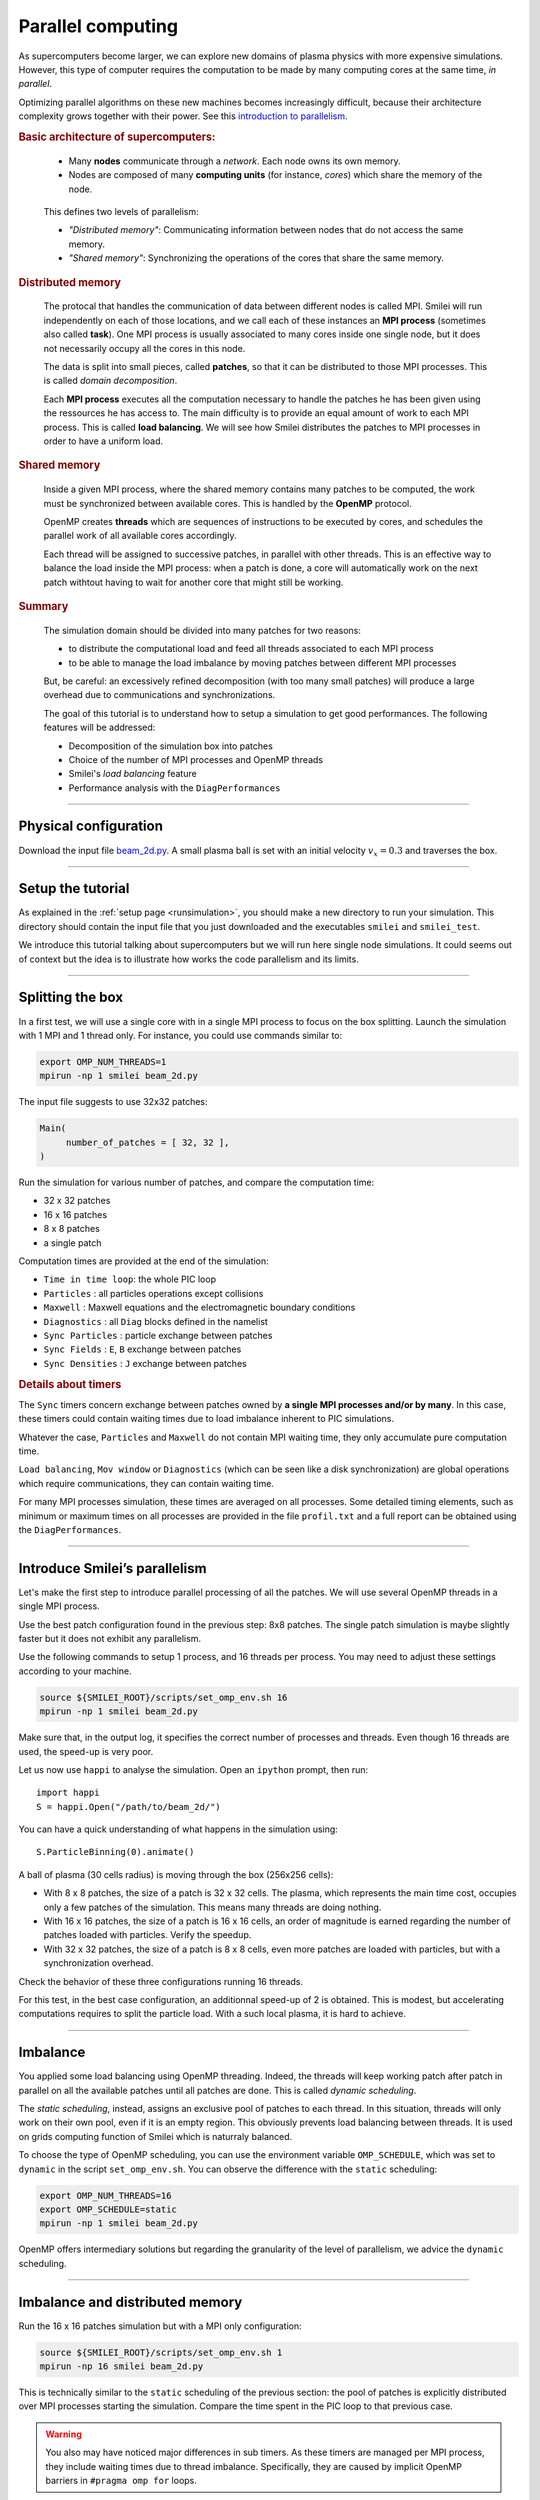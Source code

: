 Parallel computing
=================================

As supercomputers become larger, we can explore new domains of plasma physics
with more expensive simulations. However, this type of computer requires the
computation to be made by many computing cores at the same time, *in parallel*.

Optimizing parallel algorithms on these new machines becomes increasingly difficult,
because their architecture complexity grows together with their power.
See this `introduction to parallelism <https://smileipic.github.io/Smilei/parallelization.html#decomposition-of-the-box>`_.

.. rubric:: Basic architecture of supercomputers:

..

  * Many **nodes** communicate through a *network*. Each node owns its own memory.
  * Nodes are composed of many **computing units** (for instance, *cores*) which share the memory of the node.

  .. image:: _static/node.svg
    :width: 50%
    :align: center
  
  

.. Cores access more and more advanced instructions sets, such as *SIMD* (Single Instruction Multiple Data) instructions

.. In Smilei, these three points are respectivly adressed with MPI, OpenMP and vectorization using ``#pragma omp simd`` on Intel architecture.

..

  This defines two levels of parallelism:

  * *"Distributed memory"*: Communicating information between nodes that do not access the same memory.
  * *"Shared memory"*: Synchronizing the operations of the cores that share the same memory.

.. rubric:: Distributed memory

..

  The protocal that handles the communication of data between different nodes is called MPI.
  Smilei will run independently on each of those locations, and we call each of these instances an **MPI process**
  (sometimes also called **task**). One MPI process is usually associated to many cores inside one single node,
  but it does not necessarily occupy all the cores in this node.
  
  The data is split into small pieces, called **patches**, so that it can be distributed to those MPI processes.
  This is called *domain decomposition*.
  
  Each **MPI process** executes all the computation necessary to handle the patches he has been given using the ressources he has access to.
  The main difficulty is to provide an equal amount of work to each MPI process. This is called **load balancing**. We will see how
  Smilei distributes the patches to MPI processes in order to have a uniform load.

.. rubric:: Shared memory

..

  Inside a given MPI process, where the shared memory contains many patches to be computed,
  the work must be synchronized between available cores.
  This is handled by the **OpenMP** protocol.
  
  OpenMP creates **threads** which are sequences of instructions to be executed by cores, and schedules
  the parallel work of all available cores accordingly.
  
  Each thread will be assigned to successive patches, in parallel with other threads.
  This is an effective way to balance the load inside the MPI process: when a patch is done, a core will automatically
  work on the next patch withtout having to wait for another core that might still be working.

.. rubric:: Summary

..

  The simulation domain should be divided into many patches for two reasons:

  * to distribute the computational load and feed all threads associated to each MPI process
  * to be able to manage the load imbalance by moving patches between different MPI processes
    
  But, be careful: an excessively refined decomposition (with too many small patches) will
  produce a large overhead due to communications and synchronizations.

  The goal of this tutorial is to understand how to setup a simulation to get good performances.
  The following features will be addressed:

  * Decomposition of the simulation box into patches
  * Choice of the number of MPI processes and OpenMP threads
  * Smilei's *load balancing* feature
  * Performance analysis with the ``DiagPerformances``

----

Physical configuration
^^^^^^^^^^^^^^^^^^^^^^

Download the input file `beam_2d.py <beam_2d.py>`_.
A small plasma ball is set with an initial velocity :math:`v_x=0.3`
and traverses the box.

----

Setup the tutorial
^^^^^^^^^^^^^^^^^^

As explained in the :ref:`setup page <runsimulation>`, you should make a new directory
to run your simulation. This directory should contain the input file that you just downloaded
and the executables ``smilei`` and ``smilei_test``.

We introduce this tutorial talking about supercomputers but we will run here single node simulations.
It could seems out of context but the idea is to illustrate how works the code parallelism and its limits.

----


Splitting the box
^^^^^^^^^^^^^^^^^^^^^^^^^^^^^^^^^^^^^^^^

In a first test, we will use a single core with in a single MPI process to focus on the box splitting.
Launch the simulation with 1 MPI and 1 thread only. For instance, you could use commands similar to:

.. code-block:: bash

  export OMP_NUM_THREADS=1
  mpirun -np 1 smilei beam_2d.py

The input file suggests to use 32x32 patches:

.. code-block:: python

  Main(
       number_of_patches = [ 32, 32 ],
  )

Run the simulation for various number of patches,
and compare the computation time:

* 32 x 32 patches
* 16 x 16 patches
* 8 x 8 patches
* a single patch

Computation times are provided at the end of the simulation:

* ``Time in time loop``: the whole PIC loop
* ``Particles``        : all particles operations except collisions 
* ``Maxwell``          : Maxwell equations and the electromagnetic boundary conditions
* ``Diagnostics``      : all ``Diag`` blocks defined in the namelist
* ``Sync Particles``   : particle exchange between patches
* ``Sync Fields``      : ``E``, ``B`` exchange between patches
* ``Sync Densities``   : ``J`` exchange between patches

.. rubric:: Details about timers
   
The ``Sync`` timers concern exchange between patches owned by **a single MPI processes and/or by many**.
In this case, these timers could contain waiting times due to load imbalance inherent to PIC simulations.

Whatever the case, ``Particles`` and  ``Maxwell`` do not contain MPI waiting time,
they only accumulate pure computation time.

``Load balancing``, ``Mov window`` or ``Diagnostics`` (which can be seen like a disk synchronization)
are global operations which require communications, they can contain waiting time.

For many MPI processes simulation, these times are averaged on all processes. 
Some detailed timing elements, such as minimum or maximum times on all processes
are provided in the file ``profil.txt`` and a full report can be obtained using the ``DiagPerformances``.


----

Introduce Smilei’s parallelism
^^^^^^^^^^^^^^^^^^^^^^^^^^^^^^^^^^^^^^^^^

Let's make the first step to introduce parallel processing of all the patches.
We will use several OpenMP threads in a single MPI process.

Use the best patch configuration found in the previous step: 8x8 patches.
The single patch simulation is maybe slightly faster but it does not exhibit any parallelism.

Use the following commands to setup 1 process, and 16 threads per process.
You may need to adjust these settings according to your machine.

.. code-block:: bash

  source ${SMILEI_ROOT}/scripts/set_omp_env.sh 16
  mpirun -np 1 smilei beam_2d.py

Make sure that, in the output log, it specifies the correct number of
processes and threads. 
Even though 16 threads are used, the speed-up is very poor.

Let us now use ``happi`` to analyse the simulation.
Open an ``ipython`` prompt, then run::

  import happi
  S = happi.Open("/path/to/beam_2d/")

You can have a quick understanding of what happens in the simulation using::

  S.ParticleBinning(0).animate()

A ball of plasma (30 cells radius) is moving through the box (256x256 cells):

* With 8 x 8 patches, the size of a patch is 32 x 32 cells.
  The plasma, which represents the main time cost,
  occupies only a few patches of the simulation.
  This means many threads are doing nothing.
* With 16 x 16 patches, the size of a patch is 16 x 16 cells,
  an order of magnitude is earned regarding the number of patches loaded with particles.
  Verify the speedup.
* With 32 x 32 patches, the size of a patch is 8 x 8 cells,
  even more patches are loaded with particles, but with a synchronization overhead.
  
Check the behavior of these three configurations running 16 threads.

For this test, in the best case configuration,
an additionnal speed-up of 2 is obtained.
This is modest, but accelerating computations requires to split the particle load.
With a such local plasma, it is hard to achieve.

----

Imbalance
^^^^^^^^^^^^^^^^^^^^^^^^^^^^^^^^^^^^^^^^

You applied some load balancing using OpenMP threading.
Indeed, the threads will keep working patch after patch in parallel on all the available patches
until all patches are done.
This is called *dynamic scheduling*.

The *static scheduling*, instead, assigns an exclusive pool of patches
to each thread. In this situation, threads will only work on their own pool,
even if it is an empty region. This obviously prevents load balancing between threads.
It is used on grids computing function of Smilei which is naturraly balanced.

To choose the type of OpenMP scheduling, you can use the environment
variable ``OMP_SCHEDULE``, which was set to ``dynamic`` in the script
``set_omp_env.sh``.
You can observe the difference with the ``static`` scheduling:

.. code-block:: bash

  export OMP_NUM_THREADS=16
  export OMP_SCHEDULE=static
  mpirun -np 1 smilei beam_2d.py

OpenMP offers intermediary solutions but regarding the granularity of
the level of parallelism, we advice the ``dynamic`` scheduling.

----

Imbalance and distributed memory
^^^^^^^^^^^^^^^^^^^^^^^^^^^^^^^^^^^^^^^^

Run the 16 x 16 patches simulation but with a MPI only configuration:

.. code-block:: bash

  source ${SMILEI_ROOT}/scripts/set_omp_env.sh 1
  mpirun -np 16 smilei beam_2d.py

This is technically similar to the ``static`` scheduling of the previous section:
the pool of patches is explicitly distributed over MPI processes starting the simulation.
Compare the time spent in the PIC loop to that previous case.

.. warning::

   You also may have noticed major differences in sub timers.
   As these timers are managed per MPI process,
   they include waiting times due to thread imbalance.
   Specifically, they are caused by implicit OpenMP barriers
   in ``#pragma omp for`` loops.

We are now going to use the ``Performances`` diagnostic.
The list of available quantities can be obtained with::

  S.Performances()

Let us try::

  S.Perfomances(map="hindex").plot()

You should obtain a map of the simulation box with one distinct color for
each memory region (i.e. each MPI process). There are 16 regions, as we requested
initially. You can see that these regions do not have necessarily the same shape.

Now plot the number of particles in each region::

  S.Performances(map="number_of_particles").animate(cmap="smilei_r", vmin=0)

Clearly, at every given time, no more than only few regions contain particles.
This is a typical situation where almost all processes have nothing to do
and wait for a single process to finish its computation.


----

Balancing the load between processes
^^^^^^^^^^^^^^^^^^^^^^^^^^^^^^^^^^^^^^^^

Smilei has an automated load-balancing feature that can move patches from one
process to another in order to ensure they all have a similar load. Activate it
in the input file using::

    LoadBalancing(
        every = 20
    )

Then run the simulation again with 16 processes and
have a look at the ``Load balancing`` timer. 
Observe differences in the computation time,
compare it to the time saved regarding the simulation without dynamic load balancing.

.. warning::

  ``Sync`` timers are impacted by the imbalance of the
  algorithm part which precedes it:
  
  * ``Particles``
  * ``Sync Densities``
  * ``Maxwell``
  * ``Sync Particles``
  * ``Sync Fields``


Use again the performances diagnostic to monitor the evolution of the
regions and their computational load.


----

Realistic configuration
^^^^^^^^^^^^^^^^^^^^^^^^^^^^^^^^^^^^^^^^

To get familiar with Smilei's domain decomposition, distribued and shared memory parallelism,
we don't consider the NUMA (non uniform memory access) aspect of most of nodes which composed supercomputers.
Indeed, a node is generally composed of some processors which owns itself many cores. The cores of each node
has a privileged access to the memory associated to it processor.

As it has been described in the begining of this page supercomputers should be adressed with both paradigm:

* MPI to go through nodes **and** processors for many processors nodes to handle memory affinity.
* OpenMP to feed threads, minimize imbalance and to manage more efficiently diagnostics at large scale

The following example uses 2 MPI processes with 8 threads each:

.. code-block:: bash

  source ${SMILEI_ROOT}/scripts/set_omp_env.sh 8
  mpirun -np 2 smilei beam_2d.py


Between processes, threads, and the number of patches, there are many ways the
simulation performances can be modified. There is no general rule for finding
the optimal configuration, so we recommend trying several options.




